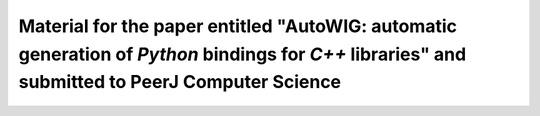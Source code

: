 Material for the paper entitled "**AutoWIG**: automatic generation of *Python* bindings for *C++* libraries" and submitted to PeerJ Computer Science
====================================================================================================================================================
